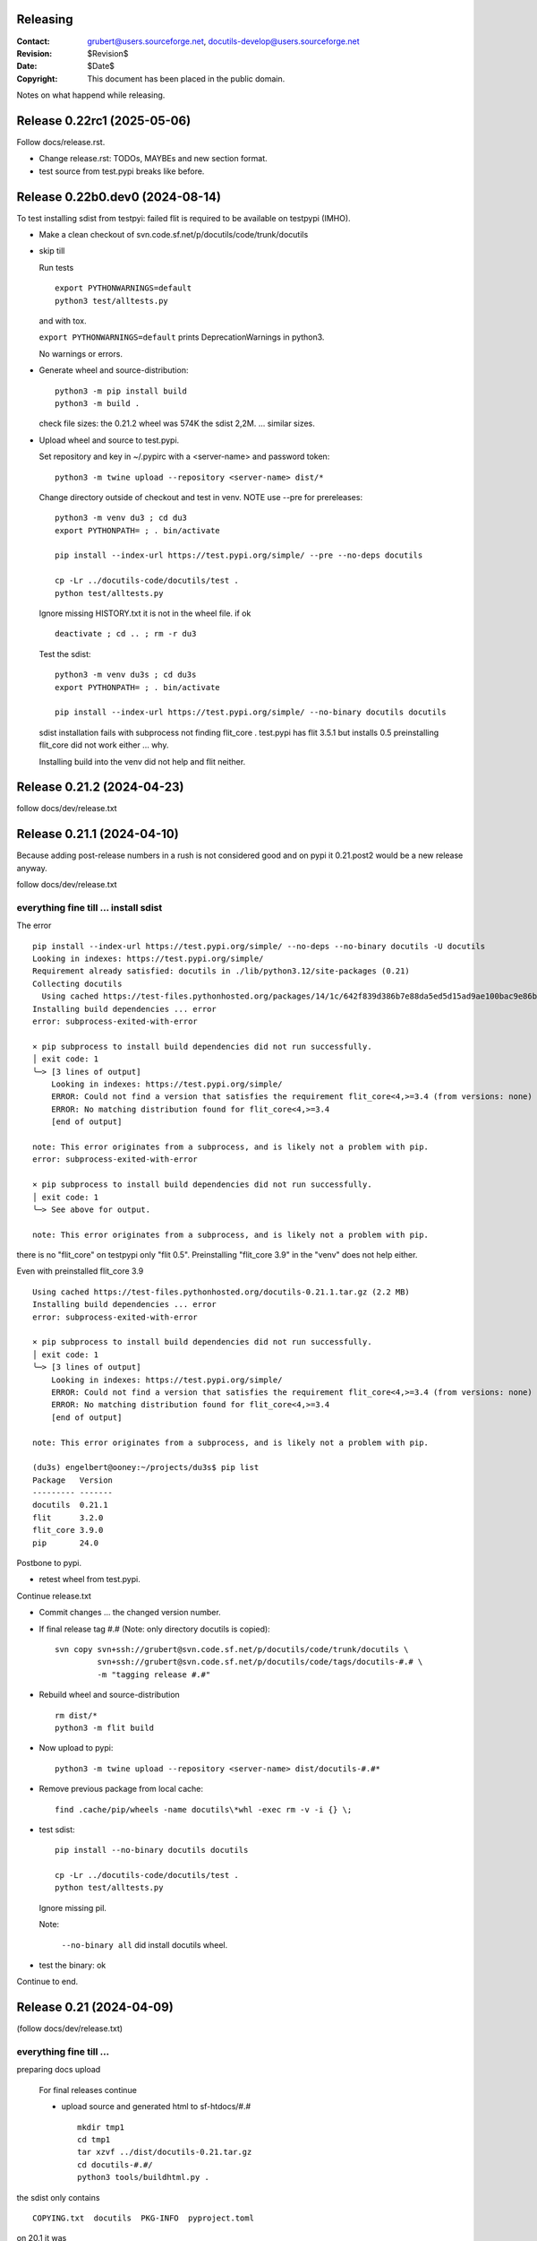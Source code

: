 Releasing
=========

:Contact: grubert@users.sourceforge.net, docutils-develop@users.sourceforge.net
:Revision: $Revision$
:Date: $Date$
:Copyright: This document has been placed in the public domain.

Notes on what happend while releasing.

Release 0.22rc1 (2025-05-06)
============================

Follow docs/release.rst.

* Change release.rst: TODOs, MAYBEs and new section format.

* test source from test.pypi breaks like before.

Release 0.22b0.dev0 (2024-08-14)
================================

To test installing sdist from testpyi: failed flit is required to be
available on testpypi (IMHO).

* Make a clean checkout of svn.code.sf.net/p/docutils/code/trunk/docutils

* skip till

  Run tests ::

    export PYTHONWARNINGS=default
    python3 test/alltests.py

  and with tox.

  ``export PYTHONWARNINGS=default`` prints DeprecationWarnings in python3.

  No warnings or errors.

* Generate wheel and source-distribution::

    python3 -m pip install build
    python3 -m build .

  check file sizes: the 0.21.2 wheel was 574K the sdist 2,2M.
  ... similar sizes.

* Upload wheel and source to test.pypi.

  Set repository and key in ~/.pypirc with a <server-name> and
  password token::

    python3 -m twine upload --repository <server-name> dist/*

  Change directory outside of checkout and test in venv.
  NOTE use --pre for prereleases::

    python3 -m venv du3 ; cd du3
    export PYTHONPATH= ; . bin/activate

    pip install --index-url https://test.pypi.org/simple/ --pre --no-deps docutils

    cp -Lr ../docutils-code/docutils/test .
    python test/alltests.py

  Ignore missing HISTORY.txt it is not in the wheel file.
  if ok ::

    deactivate ; cd .. ; rm -r du3

  Test the sdist::

    python3 -m venv du3s ; cd du3s
    export PYTHONPATH= ; . bin/activate

    pip install --index-url https://test.pypi.org/simple/ --no-binary docutils docutils

  sdist installation fails with subprocess not finding flit_core .
  test.pypi has flit 3.5.1 but installs 0.5 preinstalling flit_core did not work
  either ... why.

  Installing build into the venv did not help and flit neither. 

Release 0.21.2 (2024-04-23)
===========================

follow docs/dev/release.txt

Release 0.21.1 (2024-04-10)
===========================

Because adding post-release numbers in a rush is not considered good
and on pypi it 0.21.post2 would be a new release anyway.

follow docs/dev/release.txt

everything fine till ... install sdist
--------------------------------------

The error ::

  pip install --index-url https://test.pypi.org/simple/ --no-deps --no-binary docutils -U docutils
  Looking in indexes: https://test.pypi.org/simple/
  Requirement already satisfied: docutils in ./lib/python3.12/site-packages (0.21)
  Collecting docutils
    Using cached https://test-files.pythonhosted.org/packages/14/1c/642f839d386b7e88da5ed5d15ad9ae100bac9e86b4cb0781ebfebdc9c42f/docutils-0.21.1.tar.gz (2.2 MB)
  Installing build dependencies ... error
  error: subprocess-exited-with-error
  
  × pip subprocess to install build dependencies did not run successfully.
  │ exit code: 1
  ╰─> [3 lines of output]
      Looking in indexes: https://test.pypi.org/simple/
      ERROR: Could not find a version that satisfies the requirement flit_core<4,>=3.4 (from versions: none)
      ERROR: No matching distribution found for flit_core<4,>=3.4
      [end of output]
  
  note: This error originates from a subprocess, and is likely not a problem with pip.
  error: subprocess-exited-with-error

  × pip subprocess to install build dependencies did not run successfully.
  │ exit code: 1
  ╰─> See above for output.

  note: This error originates from a subprocess, and is likely not a problem with pip.

there is no "flit_core" on testpypi only "flit 0.5".
Preinstalling "flit_core 3.9" in the "venv" does not help either.

Even with preinstalled flit_core 3.9 ::

  Using cached https://test-files.pythonhosted.org/docutils-0.21.1.tar.gz (2.2 MB)
  Installing build dependencies ... error
  error: subprocess-exited-with-error
  
  × pip subprocess to install build dependencies did not run successfully.
  │ exit code: 1
  ╰─> [3 lines of output]
      Looking in indexes: https://test.pypi.org/simple/
      ERROR: Could not find a version that satisfies the requirement flit_core<4,>=3.4 (from versions: none)
      ERROR: No matching distribution found for flit_core<4,>=3.4
      [end of output]
  
  note: This error originates from a subprocess, and is likely not a problem with pip.

  (du3s) engelbert@ooney:~/projects/du3s$ pip list
  Package   Version
  --------- -------
  docutils  0.21.1
  flit      3.2.0
  flit_core 3.9.0
  pip       24.0

Postbone to pypi. 

* retest wheel from test.pypi.

Continue release.txt

* Commit changes ... the changed version number.

* If final release tag #.# (Note: only directory docutils is copied)::

    svn copy svn+ssh://grubert@svn.code.sf.net/p/docutils/code/trunk/docutils \
             svn+ssh://grubert@svn.code.sf.net/p/docutils/code/tags/docutils-#.# \
             -m "tagging release #.#"

* Rebuild wheel and source-distribution ::

    rm dist/*
    python3 -m flit build 

* Now upload to pypi::

    python3 -m twine upload --repository <server-name> dist/docutils-#.#*

* Remove previous package from local cache::

    find .cache/pip/wheels -name docutils\*whl -exec rm -v -i {} \;

* test sdist::

    pip install --no-binary docutils docutils

    cp -Lr ../docutils-code/docutils/test .
    python test/alltests.py

  Ignore missing pil.

  Note:

    ``--no-binary all`` did install docutils wheel.

* test the binary: ok

Continue to end.


Release 0.21 (2024-04-09)
=========================

(follow docs/dev/release.txt)

everything fine till ... 
------------------------

preparing docs upload

  For final releases continue

  * upload source and generated html to sf-htdocs/#.# ::
 
      mkdir tmp1
      cd tmp1
      tar xzvf ../dist/docutils-0.21.tar.gz
      cd docutils-#.#/
      python3 tools/buildhtml.py .

the sdist only contains ::

  COPYING.txt  docutils  PKG-INFO  pyproject.toml

on 20.1 it was ::

  BUGS.txt     docutils.conf      install.py   README.txt         test
  COPYING.txt  docutils.egg-info  licenses     RELEASE-NOTES.txt  THANKS.txt
  docs         FAQ.txt            MANIFEST.in  setup.cfg          tools
  docutils     HISTORY.txt        PKG-INFO     setup.py           tox.ini

HACK for the release, check flit later.
Copy following files and directories from source directory::

  BUGS.txt docutils.conf FAQ.txt HISTORY.txt licenses README.txt RELEASE-NOTES.txt
  THANKS.txt
  docs
  tools

Stop release process before uploading source tarball to sourceforge.

"flit"'s ``--use-vcs`` only works for "git" and "hg", therefore not for us.

* fix: pyproject.toml
* build new distribution: ``python -m flit build``
* check sdist
* copy the sdist to docutils-0.21.post1.tar.gz
* and upload to pypi 

  Error : only one sdist per release allowed.

* Deleting the sdist in pypi-web-interface.
* upload again ... worked.

* Upload to sourceforge.net

* commit changes: pyproject.toml, docs/dev/release.txt

* set version 0.22b.dev

pip does not like the post1
---------------------------

installing from source breaks ::

  pip install  --no-binary docutils docutils

  Discarding ... docutils-0.21.post1.tar.gz has inconsistent version: 
    expected '0.21.post1', but metadata has '0.21'

* patch VersionInfo to use serial for post# when releaselevel is "fimal".
* flit build::

    591K  docutils-0.21.post2-py3-none-any.whl
    2,2M  docutils-0.21.post2.tar.gz

* upload to testpypi
* test ::

    python3 -m venv du3 ; cd du3
    export PYTHONPATH= ; . bin/activate

    python -m pip install --index-url https://test.pypi.org/simple/ --no-deps docutils

    cp -Lr ../docutils-code/docutils/test .
    python test/alltests.py

* test nobinary ::

    python3 -m venv du3p ; cd du3p
    export PYTHONPATH= ; . bin/activate

    python -m pip install --index-url https://test.pypi.org/simple/ --no-binary all docutils

    cp -Lr ../docutils-code/docutils/test .
    python test/alltests.py

  passes except the missing pil and pngs ... as usual.

But consensus is 0.21.1


Release 0.20.1 (2023-05-17)
===========================

(follow docs/dev/release.txt)

* Make a clean checkout of svn.code.sf.net/p/docutils/code/trunk/docutils
  to avoid having development files in the released packages.

* Update RELEASE-NOTES.txt add section ``Release <version>``.

  Consult HISTORY.txt for important changes.

* Change HISTORY.txt title ``Changes Since <previous release>`` to ``Release <version>``.

* Set new version (replace ``<version>`` with the new version indentifier
  and ``<docutils-repository-root>`` with the dir containing
  ``HISTORY.txt`` and ``RELEASE-NOTES.txt``)::

      cd <docutils-repository-root>
      ../sandbox/infrastructure/set_version.sh <version>

  Check what was changed by ``set_version.sh``.

  Run tests ::

    export PYTHONWARNINGS=default
    python3 test/alltests.py

  or use tox.
  In case of errors, clearing ``docutils/__pycache__`` may help.

  ``export PYTHONWARNINGS=default`` prints DeprecationWarnings in python3.

* Generate wheel and source-distribution::

    python3.11 setup.py sdist
    python3.11 setup.py bdist_wheel

* check sdist for html-files in docutils.egg-info.
* Upload wheel and source to test.pypi::

    python3.11 -m twine upload --repository docutils_testpypi dist/docutils-0.20.1*

  *docutils_testpypi* is a repository configured in .pypirc.

  Test in venv. NOTE use --pre for prereleases::

    python3 -m venv du3 ; cd du3
    export PYTHONPATH= ; . bin/activate

    python -m pip install --index-url https://test.pypi.org/simple/ --pre --no-deps docutils

    cp -Lr ../docutils-code/docutils/test .
    python test/alltests.py

    As expected HISTORY fails because it is not in the package.

    python -m pip uninstall docutils
    deactivate ; cd .. ; rm -r du3

* Commit changes ... the changed version number.

* tag #.# (Note: only directory docutils is copied)::

    svn copy svn+ssh://grubert@svn.code.sf.net/p/docutils/code/trunk/docutils \
             svn+ssh://grubert@svn.code.sf.net/p/docutils/code/tags/docutils-#.# \
             -m "tagging release #.#"

* Update your source directory.

  Nothing changed.

* Now upload the same files to pypi::

    python3.11 -m twine upload --repository docutils_pypi dist/docutils-0.20.1*

* Remove previous package from local cache::

    find .cache/pip/wheels -name docutils\*whl -exec rm -v -i {} \;

* and test::

    python3.11 -m venv du3 ; cd du3
    export PYTHONPATH= ; . bin/activate

    pip install --no-deps docutils
    cp -Lr ../docutils-code/docutils/test .
    python test/alltests.py

    python -m pip uninstall docutils
    deactivate ; cd .. ; rm -r du3

* Notify to docutils-developer and user.

* upload source and generated html to sf-htdocs/0.20.1 ::

    mkdir tmp1
    cd tmp1
    tar xzvf ../dist/docutils-0.20.1.tar.gz
    cd docutils-0.20.1/
    python3.11 tools/buildhtml.py .

  check for html-files in docutils.egg-info/ ... None::

    find . -name \*.pyc -exec rm -v {} \;
    find . -name __pycache__ -exec rmdir -v {} \;
    rm -r docutils.egg-info
    rsync -e ssh -r -t ./ web.sourceforge.net:/home/project-web/docutils/htdocs/0.20.1

* Check web/index.txt for necessary corrections.
* Run sandbox/infrastructure/docutils-update.local to update web-content.
* Release to sourceforge.

  - Upload docutils-#.#.tar.gz and release notes to sourceforge.
  - Select docutils-#.#.tar.gz as default for all OS.

* set_version 0.20.2b.dev
* tox: py3.7 3.8 3.9 3.10 3.11 
* docutils/HISTORY.txt: add title "Changes Since 0.20.1"
* run sandbox/infrastructure/docutils-update.local


Release 0.20 (2023-05-09)
=========================

(follow docs/dev/release.txt)

release (2023-05-09)

* Update RELEASE-NOTES.txt add section ``Release 0.20``.

  Changes were already done on canditate

* Change HISTORY.txt title ``Release 0.20 (2023-05-09)``.

* Set new version (replace ``<version>`` with the new version indentifier
  and ``<docutils-repository-root>`` with the dir containing
  ``HISTORY.txt`` and ``RELEASE-NOTES.txt``)::

      cd <docutils-repository-root>
      ../sandbox/infrastructure/set_version.sh <version>
  
* run tox 3.7 ... 3.11, run python3.12 alltests.py

  all OK.

* Generate wheel and source-distribution::

    python3 setup.py sdist
    python3 setup.py bdist_wheel

* Upload wheel and source to test.pypi::

    python3 -m twine upload --repository-url https://test.pypi.org/legacy/ dist/*

  Test in venv. ::

    python3 -m venv du3 ; cd du3
    export PYTHONPATH= ; . bin/activate

    python -m pip install --index-url https://test.pypi.org/simple/ --no-deps docutils

    cp -Lr ../docutils-code/docutils/test .
    python test/alltests.py

    python -m pip uninstall docutils
    deactivate ; cd .. ; rm -r du3

* Commit changes ... the changed version number.

* tag #.# (Note: only directory docutils is copied)::

    svn copy svn+ssh://grubert@svn.code.sf.net/p/docutils/code/trunk/docutils \
             svn+ssh://grubert@svn.code.sf.net/p/docutils/code/tags/docutils-0.20 \
             -m "tagging release 0.20"

* Update your source directory.
* Rebuild wheel and source-distribution ::

    python3 setup.py sdist
    python3 setup.py bdist_wheel

* Now upload to pypi::

    python3 -m twine upload  dist/docutils-0.20*

* and test::

    python3 -m venv du3 ; cd du3
    export PYTHONPATH= ; . bin/activate

    pip install --no-deps docutils
    cp -Lr ../docutils-code/docutils/test .
    python test/alltests.py

    deactivate ; cd .. ; rm -r du3

* Notify to docutils-developer and user.

* upload source and generated html to sf-htdocs/#.# ::

    mkdir tmp1
    cd tmp1
    tar xzvf ../dist/docutils-0.20.tar.gz
    cd docutils-0.20/
    python3 tools/buildhtml.py .
    find . -name \*.pyc -exec rm -v {} \;
    find . -name __pycache__ -exec rmdir -v {} \;
    rm -r docutils.egg-info
    rsync -e ssh -r -t ./ web.sourceforge.net:/home/project-web/docutils/htdocs/0.20

* Check web/index.txt for necessary corrections. Nothing changed.
* Run sandbox/infrastructure/docutils-update.local to update web-content.
* Release to sourceforge.

  - Upload docutils-0.20.tar.gz and release notes to sourceforge.
  - Select docutils-0.20.tar.gz as default for all OS.

* set_version 0.20.1b.dev 
* run tox : OK
* docutils/HISTORY.txt: add title "Changes Since 0.20"
* commit
* run sandbox/infrastructure/docutils-update.local

release candidate 1 (2023-05-04)
--------------------------------

* svn update
* run tox : py3.7 to py3.11 : OK
* run tests with 3.12.0a7 : OK

* Update RELEASE-NOTES.txt add section ``Release <version>``.

  Consult HISTORY.txt for important changes.

* Change HISTORY.txt title ``Changes Since <previous release>`` to ``Release <version>``.

* Set new version with ``sandbox/infrastructure/set_version.sh <version>``
 
  run tox (py3.7 to 3.11)
 
  Check docutils/__init__.py __version_info__ tuple. : OK

  Run tests ::

    export PYTHONWARNINGS=default
    python3 test/alltests.py

  OK , no warnings (really no)

* Generate wheel and source-distribution::

    python3 setup.py sdist
    python3 setup.py bdist_wheel

* Upload wheel and source to test.pypi::

    python3 -m twine upload --repository-url https://test.pypi.org/legacy/ dist/*

* Test in venv. NOTE use --pre for prereleases::

    python3 -m venv du3 ; cd du3
    export PYTHONPATH= ; . bin/activate

    python -m pip install --index-url https://test.pypi.org/simple/ --pre --no-deps docutils

    cp -Lr ../docutils-code/docutils/test .
    python test/alltests.py

  HISTORY.txt is not installed with wheel. 

  Clean up::

    python -m pip uninstall docutils
    deactivate ; cd .. ; rm -r du3

* Commit changes ... the changed version number.

* Now upload to pypi::

    python3 -m twine upload  dist/docutils-0.20*

* Remove previous package from local cache::

    find .cache/pip/wheels -name docutils\*whl -exec rm -v -i {} \;

* and test::

    python3 -m venv du3 ; cd du3
    export PYTHONPATH= ; . bin/activate

    pip install --pre --no-deps docutils
    cp -Lr ../docutils-code/docutils/test .
    python test/alltests.py

  HISTORY.txt is missing.

  Clean up::

    deactivate ; cd .. ; rm -r du3

* Notify to docutils-developer and user.

* update web page.

TODO on release tag the source 

Release 0.19 (2022-07-05)
=========================

(follow docs/dev/release.txt)

* svn update
* run tox
* run tests with py3.6 to 3.11

* Update RELEASE-NOTES.txt add section ``Release <version>``.

  Consult HISTORY.txt for important changes.

* Change HISTORY.txt title ``Changes Since <previous release>`` to ``Release <version>``.

* Set new version with ``sandbox/infrastructure/set_version.sh <version>``

  Check what was changed with version control system by ``set_version.sh``

  Change docutils/__init__.py __version_info__ tuple.

  Run tests ::

    export PYTHONWARNINGS=default
    python3 test/alltests.py

  or use tox.
    
  ``export PYTHONWARNINGS=default`` prints DeprecationWarnings in python3.

* Generate wheel and source-distribution::

    python3 setup.py sdist
    python3 setup.py bdist_wheel

* Upload wheel and source to test.pypi::

    python3 -m twine upload --repository-url https://test.pypi.org/legacy/ dist/*

  Test in venv. NOTE use --pre for prereleases::

    python3 -m venv du3 ; cd du3
    export PYTHONPATH= ; . bin/activate

    python -m pip install --index-url https://test.pypi.org/simple/ --no-deps docutils

    cp -Lr ../docutils-code/docutils/test .
    python test/alltests.py

    python -m pip uninstall docutils
    deactivate ; cd .. ; rm -r du3

* Commit changes ... the changed version number.

* tag 0.## (Note: only directory docutils is copied)::

    svn copy svn+ssh://grubert@svn.code.sf.net/p/docutils/code/trunk/docutils \
             svn+ssh://grubert@svn.code.sf.net/p/docutils/code/tags/docutils-0.19 \
             -m "tagging release 0.19"

* Update your source directory. 
* Rebuild wheel and source-distribution ::

    python3 setup.py sdist
    python3 setup.py bdist_wheel

* Now upload to pypi::

    python3 -m twine upload  dist/docutils-0.19*

* Remove previous package from local cache::

    find .cache/pip/wheels -name docutils\*whl -exec rm -v -i {} \;

* and test::

    python3 -m venv du3 ; cd du3
    export PYTHONPATH= ; . bin/activate

    pip install --no-deps docutils
    cp -Lr ../docutils-code/docutils/test .
    python test/alltests.py

    deactivate ; cd .. ; rm -r du3

* Notify to docutils-developer and user.

* upload source and generated html to sf-htdocs/0.19 ::

    mkdir tmp1
    cd tmp1
    tar xzvf ../dist/docutils-0.19.tar.gz
    cd docutils-0.19/
    tools/buildhtml.py .
    find . -name \*.pyc -exec rm -v {} \;
    find . -name __pycache__ -exec rmdir -v {} \;
    rm -r docutils.egg-info
    rsync -e ssh -r -t ./ web.sourceforge.net:/home/project-web/docutils/htdocs/0.19

* Check web/index.txt for necessary corrections.
* Run sandbox/infrastructure/docutils-update.local to update web-content.
* Release to sourceforge.

  - Upload tar.gz and 0.19 release notes to sourceforge.
  - Select docutils-0.19.tar.gz as default for all OS.  

* set_version 0.19.1b.dev
* test with py3
* docutils/HISTORY.txt: add title "Changes Since 0.##"
* svn commit
* run sandbox/infrastructure/docutils-update.local

Problems while releasing 0.19b1
===============================

* If docutils is installed into virtual environment and
  the test directory is copied from development directory
  with ``cp -Lr ...``::

       -L, --dereference
              always follow symbolic links in SOURCE
  
  - finding ``HISTORY.txt`` in test_utils.py fails.
    Create a HISTORY.txt file to avoid.

setup.cfg contained the universal setting that generated py2py3 wheels.

Release 0.19b1 (2022-06-21)
===========================

* run tox: 
* set_version 0.19b1
* tox again
* Generate universal wheel and source-distribution ::

    python3 setup.py sdist
    python3 setup.py bdist_wheel 

* Upload universal wheel and source to test.pypi::

    twine upload --repository-url https://test.pypi.org/legacy/ dist/docutils-0.19b*

* test in venvs: ignore wrong paths and un-embedded images

* upload to pypi::

    twine upload  dist/docutils-0.19*

* and test: python uses the cached download from the previous test.

  - remove from pip cache::

      find .cache/pip/wheels -name docutils\*whl

ERROR (fixed in r9089)

  ``python3 setup.py bdist_wheel`` builds a docutils-0.19b1-py2.py3-none-any.whl
  although python > 3.7 is required ... will this break python2 installations ? 

  This happens with option universal and without and also if using *build*.

  Testing with python2.7 : only 0.18 is installed, even with --pre and -U.

  Locally cached wheels may pose a problem, though.
  Cf. https://github.com/marshmallow-code/marshmallow/issues/1860

* set_version 0.19b2.dev and change __version_info_structure.
* tox
* commit
* Run sandbox/infrastructure/docutils-update.local to update web-content.

Release 0.18.1 (2021-11-23)
===========================

follow docs/dev/release.txt

Release 0.18.1b (2021-11-18)
============================

* run tox: passed 2.7, 3.5 ... 3.11
* set_version 0.18.1b
* tox again
* commit : release 0.18.1b
* Generate universal wheel and source-distribution with py3.8::

    python3 setup.py sdist
    python3 setup.py bdist_wheel --universal

* Upload universal wheel and source to test.pypi::

    python3 -m twine upload --repository-url https://test.pypi.org/legacy/ dist/docutils-0.18.1b0*

* test in venvs: ignore wrong paths and un-embedded images

* upload to pypi::

    python3.9 -m twine upload  dist/docutils-0.18.1b0*

* and test: Note python3 uses the cached download from the python2 test.

  - remove from pip cache::

      find .cache/pip/wheels -name docutils\*whl

* set_version 0.18.1b1.dev
* tox
* commit
* Run sandbox/infrastructure/docutils-update.local to update web-content.

Release 0.18 (2021-10-26)
=========================

* beta is out for three weeks.
* announce soft freeze on dev-mail.
* run tox: passed 2.7, 3.5 ... 3.11
* set_version 0.18
* tox again
* commit : release 0.18
* Generate universal wheel and source-distribution with py39.
* Upload universal wheel and source to test.pypi.
* test in venvs: ignore wrong paths and un-embedded images
* tag release 0.18

    svn copy svn+ssh://grubert@svn.code.sf.net/p/docutils/code/trunk/docutils 
             svn+ssh://grubert@svn.code.sf.net/p/docutils/code/tags/docutils-0.18 
             -m "tagging release 0.18"

* upload to pypi
* and test: Note python3 uses the cached download from the python2 test.


* upload source and generated html to sf-htdocs/0.18

    mkdir tmp1
    cd tmp1
    tar xzvf ../dist/docutils-0.18.tar.gz
    cd docutils-0.18/
    tools/buildhtml.py .
    find . -name \*.pyc -exec rm {} \;
    rm -rf docutils.egg-info
    rsync -e ssh -r -t ./ web.sourceforge.net:/home/project-web/docutils/htdocs/0.18

* Check web/index.txt for necessary corrections : None necessary.
* Release to sourceforge.

  - Upload tar.gz and 0.18 release notes to sourceforge.
  - Select docutils-0.18.tar.gz as default for all OS.  

* set_version 0.18.1.dev
* tox
* docutils/HISTORY.txt: add title "Changes Since 0.18"
* Notify docutils-developer and user.
* Run sandbox/infrastructure/docutils-update.local to update web-content.

Release 0.17 aftermath
======================

:2021-04-05: Fixed: on-ASCII characters in docutils/writers/latex2e/docutils.sty

:2021-04-04: Open: [readthedocs/recommonmark] 
             AttributeError: 'Values' object has no attribute 'tab_width' (#220)

             pinning to docutils 0.16 helped ... why ?

Release 0.17.1 (2021-04-16)
===========================

* tox with 2.7 3.5, 3.6, 3.7, 3.8, 3.9, 3.10
* set_version 0.17.1
* tox again
* commit : release 0.17.1
* Generate universal wheel and source-distribution with py38.
* Upload universal wheel and source to test.pypi.
* test in venvs ... and then next problem pypi caches 0.17.1b2.

  --no-cache-dir does not help.

  call twice, second time with ``--upgrade``.

* tag release 0.17.1
* upload to pypi
* and test
* Notify docutils-developer and user.
* upload source and generated html to sf-htdocs/0.17.1
* Check web/index.txt for necessary corrections : None necessary.
* Release to sourceforge.
* set_version 0.17.2b.dev
* tox
* docutils/HISTORY.txt: add title "Changes Since 0.17.1"
* run sandbox/infrastructure/docutils-update.local


Release 0.17.1 (2021-04-12 ...)
===============================

* tox with 2.7 3.5, 3.6, 3.7, 3.8, 3.9, 3.10

  - 3.7 and 3.10 fail. Both with ::

     from _ctypes import Union, Structure, Array
       ModuleNotFoundError: No module named '_ctypes'

  testing against development source passes.

  Test crosstest, see subdirectory

  3.7 and 3.10 require libffi-dev to build local
  then tox passes for 3.5 to 3.10.

Release 0.17.1b1 (2021-04-09)
=============================

* tox with 2.7 3.5, 3.6, 3.8, 3.9

* with LC_ALL=C and PYTHONWARNINGS=default

  python3.6 and python3.10.0a ::

    docutils/utils/smartquotes.py:639: DeprecationWarning: invalid escape sequence \[
        ch_classes = {'open': u'[(\[{]', # opening braces
    docutils/test/test_writers/test_manpage.py:62: DeprecationWarning: invalid escape sequence \-
    ... several of the same

* recommonmark tests::

    python3.6 -m pip install --user recommonmark 
    # 0.7.1
 
    python3.6 test/alltests.py
    FAILED (failures=17, errors=17, skipped=1)

    input:
    b'\nExternal hyperlink [target]s:\n\n[target]: http://www.python.org/\n'
    -: expected
    +: output
      <document source="test data">
          <paragraph>
              External hyperlink
    -         <reference name="target" refuri="http://www.python.org/">
    ?                   --------------
    +         <reference refuri="http://www.python.org/">
                  target
              s:

  only works with recommonmark 0.4

* Generate universal wheel and source-distribution with py38.
* Upload universal wheel and source to test.pypi.
* Test in python3.8 venv 

  Fails.

  Inside virtualenv ::

    >>> import docutils.parsers.recommonmark_wrapper as rw                      
    >>> dir(rw)
    ['Parser', '__builtins__', '__cached__', '__doc__', '__file__', 
     '__loader__', '__name__', '__package__', '__spec__', 
     '_recommonmarkParser', 'docutils', 'nodes', 'with_recommonmark']

  In development directory ::

    >>> import docutils.parsers.recommonmark_wrapper as rw
    >>> dir(rw)
    ['CommonMarkParser', 'Component', 'Parser', '__builtins__',
     '__cached__', '__doc__', '__file__', '__loader__',
     '__name__', '__package__', '__spec__', 'docutils', 'nodes']

  Depending on recommonmark being installed in the running python
  version or not ``CommonMarkParser`` is a class or None.

* Rebuild the wheel after running tox (this cleans caches). 
  Cannot be uploaded to testpypi because it is the same name. 

  Install the whl from dist-directory into py38 venv.
  Ok.

* New version 0.17.1b1.dev because pypi does not allow changing uploads.
* Run tox and python3.10 test.
* Commit new version number
* build sdist and universal wheel with py39.
* Install wheel from dist into venv py39.

  Test passes (embedding fails because images are missing).

* Upload universal wheel and source to test.pypi.
* Install into py39 venv : This time install the --pre release
  tests pass.

* upload to pypi.
* test in py39 venv. Passed
* test in py39 venv with LC_ALL=C. Passed
* test in venv with recommonmark==0.4: fails . requires module html.

* notify docutils-develop and user and sphinx.
* New version 0.17.1b2.dev 

Release 0.17 (2021-04-03 ...)
=============================

* tox with 2.7 3.8, 3.9

  3.10a6 misses _ctypes.

* copy more things from HISTORY to RELEASE-NOTES

* ``set_version.sh 0.17``

* Run tests manually and via tox:

  ======== ======
   pyvers   time
  ======== ======
     2.7    7.3
     3.8    6.5
     3.9    6.5
     3.10   7.2
  ======== ======

* Generate universal wheel and source-distribution.
* Upload universal wheel and source to test.pypi.
  Wait some minutes to test in python2 virtualenv.

  Test in python3.10 venv.

  Stylesheet paths are different and image embedding fails
  because images are not found. 

  After copying ``docs/user/rst/images`` from docutils into the 
  venv-directory/docs/user/rst/images image embedding works.

* Commit changes to version control system.
* tag 0.17 (Note: only directory docutils is copied)::

    svn copy svn+ssh://grubert@svn.code.sf.net/p/docutils/code/trunk/docutils \
             svn+ssh://grubert@svn.code.sf.net/p/docutils/code/tags/docutils-0.17 \
             -m "tagging release 0.17"

* Generate universal wheel and source-distribution.
  Do it again and check for differences: svn-numbers and sha-fingerprints

* Now upload to pypi (the newly created s- and bdist).
* ... and test in venv and virtualenv.
* Notify to docutils-developer and user.
* Upload source and html to sf-htdocs/0.17

* Check web/index.txt for necessary corrections: nothing to do.

* Run sandbox/infrastructure/docutils-update.local to update web-content.
* Release to sourceforge.

  - Upload tar.gz and 0.17 release notes to sourceforge.
  - Select docutils-0.17.tar.gz as default for all OS.  

* set_version 0.18b.dev
* test with py2 and py3
* docutils/HISTORY.txt: add title "Changes Since 0.17"

* run sandbox/infrastructure/docutils-update.local

BetaRelease 0.17b1 (2021-02-10) to test.pypi
============================================

* tox with 2.7 3.8 and 3.9 ::

    functional/expected/standalone_rst_html5.html

    -<dl class="footnote brackets">
    ...
    -<dd><p>Requires support for attributes to inline
    -roles to make sense.</p>
    -</dd>
    -</dl>

  seams to be a moved chunk in test input but not in expected

* Version numbering

  ``python3 setup.py clean`` tells ::

    setuptools/dist.py:473: UserWarning: Normalizing '0.17b.dev' to '0.17b0.dev0'.

  According to https://peps.python.org/pep-0440/#pre-releases

  set_version 0.17b1

* test ::

    export PYTHONPATH=
    export PYTHONWARNINGS=default
    python2 test/alltests.py

    Ran 1454 tests 
    OK (skipped=3)

    python3 test/alltests.py
    Ran 1442 tests
    OK (skipped=5)

  python has some ResourceWarning::

    docutils/parsers/rst/directives/images.py:145: ResourceWarning: 
      unclosed file <_io.BufferedReader name=b'../docs/user/rst/images/title.png'>
      del img

    docutils/writers/html4css1/__init__.py:578: ResourceWarning: 
      unclosed file <_io.BufferedReader name=b'../docs/user/rst/images/biohazard.png'>
      del img

* Upload universal wheel and source to test.pypi::

    python3 setup.py sdist
    python3 setup.py bdist_wheel --universal
    python3 -m twine upload --repository-url https://test.pypi.org/legacy/ dist/*

  Wait some minutes to test in virtualenv ::

    python2 -m virtualenv du2 ; cd du2
    export PYTHONPATH= ; . bin/activate

    python -m pip install --index-url https://test.pypi.org/simple/ --no-deps --pre docutils
    # Successfully installed docutils-0.17b1

    cp -r ~/projects/docutils-code/docutils/test .
    # copy docs too for inlined images to be found
    python2 test/alltests.py
    # IGNORE stylesheet path differences ?

  Test in venv ::

    python3 -m venv du3 ; cd du3
    export PYTHONPATH= ; . bin/activate

    python3 -m pip install --index-url https://test.pypi.org/simple/ --no-deps --pre docutils
    # Successfully installed docutils-0.17b1

    cp -r ~/projects/docutils-code/docutils/test .
    cp -r ~/projects/docutils-code/docutils/docs .
    python test/alltests.py
    # Python 3.8.5 Linux 5.4.0
    # IGNORE stylesheet path differences ?

* commit 0.17b1 to code.sf

* Now upload to pypi::

    python3 -m twine upload  dist/docutils-0.17b1*

* and test::

    python3 -m venv du3 ; cd du3
    export PYTHONPATH= ; . bin/activate

    pip install --no-deps --pre docutils
    # 0.17b1
    cp -r ~/projects/docutils-code/docutils/test .
    cp -r ~/projects/docutils-code/docutils/docs .
    python test/alltests.py
    # css paths fail

* Notify to docutils-developer and user.

* ON RELEASE then: tag 0.16 (Note: only directory docutils is copied)::

    svn copy svn+ssh://grubert@svn.code.sf.net/p/docutils/code/trunk/docutils \
             svn+ssh://grubert@svn.code.sf.net/p/docutils/code/tags/docutils-0.16 \
             -m "tagging release 0.16"

* run sandbox/infrastructure/docutils-update.local

* set version 0.17b2.dev
* test with tox: py27 and py38 39
* commit to code.sf
* run sandbox/infrastructure/docutils-update.local

.. note:: final release has some extra steps

Release 0.16 (2020-01-12)
=========================

Set version 0.16

test ::

  export PYTHONWARNINGS=default
  python2 test/alltests.py
  python3 test/alltests.py

Upload universal wheel and source to test.pypi::

  python3 setup.py sdist
  python3 setup.py bdist_wheel --universal
  python3 -m twine upload --repository-url https://test.pypi.org/legacy/ dist/*

Wait some minutes to test in virtualenv ::

  python2 -m virtualenv du2 ; cd du2
  export PYTHONPATH= ; . bin/activate

  python -m pip install --index-url https://test.pypi.org/simple/ --no-deps docutils
  # Successfully installed docutils-0.16

  cp -r ~/projects/docutils-code/docutils/test .
  python2 test/alltests.py
  # IGNORE stylesheet path differences ?

  python -m pip uninstall docutils
  deactivate ; cd .. ; rm -rf du2

Test in venv ::

  python3 -m venv du3 ; cd du3
  export PYTHONPATH= ; . bin/activate

  python3 -m pip install --index-url https://test.pypi.org/simple/ --no-deps docutils
  # Successfully installed docutils-0.16

  cp -r ~/projects/docutils-code/docutils/test .
  python test/alltests.py
  # IGNORE stylesheet path differences ?
  # FAIL: test_find_file_in_dirs (test_utils.HelperFunctionTests)
  # FAIL: test_rst/ interpreted directives/code ...
  #  classes="keyword" is "name builtin" in 3.8.0b3 on Darwin 15.6.0

Now upload to pypi::

  python3 -m twine upload  dist/docutils-0.16*

and test::

  python3 -m venv du3 ; cd du3
  export PYTHONPATH= ; . bin/activate

  pip install --no-deps docutils
  # 0.16
  cp -r ~/projects/docutils-code/docutils/test .
  python test/alltests.py
  # css paths fail

  python2 -m virtualenv du2 ; cd du2
  export PYTHONPATH= ; . bin/activate

  pip install --no-deps docutils
  # 0.16
  cp -r ~/projects/docutils-code/docutils/test .
  python test/alltests.py
  # css paths fail

Notify to docutils-developer and user.

* tag 0.16 (Note: only directory docutils is copied)::

    svn copy svn+ssh://grubert@svn.code.sf.net/p/docutils/code/trunk/docutils \
             svn+ssh://grubert@svn.code.sf.net/p/docutils/code/tags/docutils-0.16 \
             -m "tagging release 0.16"

* upload doc/0.16 ::

    mkdir tmp1
    cd tmp1
    tar xzvf ../dist/docutils-0.16.tar.gz
    cd docutils-0.16/
    tools/buildhtml.py .
    find . -name \*.pyc -exec rm {} \;
    rm -rf docutils.egg-info
    rsync -e ssh -r -t ./ web.sourceforge.net:/home/project-web/docutils/htdocs/0.16

* change web index.txt
* run sandbox/infrastructure/docutils-update.local

* set version 0.17b.dev
* test with py2 and py3
* run sandbox/infrastructure/docutils-update.local

* docutils/HISTORY.txt: change title "Changes since 0.15" to "Release 0.16"
  add "Changes since 0.16"
* docutils/RELEASE-NOTES.txt change title "Release 0.16b ..." to Release 0.16 ..."

* Release to sourceforge.

  - Remove test/outputs from tar.gz.
  - Upload tar.gz and 0.16 release notes to sourceforge.
  - Select docutils-0.16.tar.gz as default for all OS.  

Release 0.16rc1
---------------

Set version 0.16rc1

test ::

  export PYTHONWARNINGS=default
  python2 test/alltests.py
  python3 test/alltests.py

Fix: DeprecationWarning: Please use assertEqual in test_nodes.

Upload universal wheel and source to test.pypi::

  python3 setup.py sdist
  python3 setup.py bdist_wheel --universal
  python3 -m twine upload --repository-url https://test.pypi.org/legacy/ dist/*

Wait some minutes to test in virtualenv ::

  python2 -m virtualenv du2 ; cd du2
  export PYTHONPATH= ; . bin/activate

  python -m pip install --index-url https://test.pypi.org/simple/ --no-deps docutils
  # Successfully installed docutils-0.15.2
  python -m pip uninstall docutils
  python -m pip install --index-url https://test.pypi.org/simple/ --no-deps --pre docutils
  # Successfully installed docutils-0.16Crc1

  cp -r ~/projects/docutils-code/docutils/test .
  python2 test/alltests.py
  # IGNORE stylesheet path differences ?

  # -<link rel="stylesheet" href="../input/data/html4css1.css" type="text/css" />
  # -<link rel="stylesheet" href="../input/data/math.css" type="text/css" />
  # +<link rel="stylesheet" href="../../html4css1.css" type="text/css" />
  # +<link rel="stylesheet" href="../../math.css" type="text/css" />

  deactivate ; cd .. ; rm -rf du2

Test in venv ::

  python3 -m venv du3 ; cd du3
  export PYTHONPATH= ; . bin/activate

  python3 -m pip install --index-url https://test.pypi.org/simple/ --no-deps docutils
  # Successfully installed docutils-0.15.2
  python -m pip uninstall docutils
  python -m pip install --index-url https://test.pypi.org/simple/ --no-deps --pre docutils
  # Successfully installed docutils-0.16b0.dev0
  cp -r ~/projects/docutils-code/docutils/test .
  python test/alltests.py

Seven CSS-path failures ... ignored for now::

  deactivate ; cd .. ; rm -rf du3

Now upload to pypi::

  python3 -m twine upload  dist/docutils-0.16rc1*

and test::

  python3 -m venv du3 ; cd du3
  export PYTHONPATH= ; . bin/activate

  pip install --no-deps --pre docutils
  # 0.16rc1
  cp -r ~/projects/docutils-code/docutils/test .
  python test/alltests.py
  # css paths fail

  python2 -m virtualenv du2 ; cd du2
  export PYTHONPATH= ; . bin/activate

  pip install --no-deps --pre docutils
  # 0.16rc1
  cp -r ~/projects/docutils-code/docutils/test .
  python test/alltests.py
  # css paths fail

Notify to docutils-developer and user.

Release 0.15 (2019-07-24)
=========================

branches/rel-0.15

CAUTION (2019-07-22)
====================

  While releasing 0.15 ::

    python3 setup.py sdist bdist_wheel
    python2 setup.py bdist_wheel

  This will result in the py2 wheel being identical to the py3 one.

  The name ``docutils-0.15-py2-none-any.whl`` cannot be used twice on pypi,
  build the py2-wheel and rename it ``docutils-0.15.post1-py2-none-any.whl``.
  (No code was changed therefore only filename change.)

  Name it ``docutils-0.15-post1-py2-none-any.whl`` then the version in the filename
  corresponds to the directory names in the wheel file.

  Maybe change the the version number in setup.py ?

Release 0.15.2 (2019-07-30)
===========================

Bump the version number to ease tool live.

Bump version ::

  set_version 0.15.2 
  python2 test/alltests.py
  python3 setup.py test3/alltests.py
  # visual inspection
  svn di | grep '^[+-]' | less -p '0.15.[12]'
  svn ci

Build py2 release upload to test.pypi ::

  mkdir py2 ; cd py2
  svn export svn+ssh://grubert@svn.code.sf.net/p/docutils/code/branches/rel-0.15/docutils
  cd docutils
  python2 setup.py sdist bdist_wheel
  python3 -m twine upload --repository-url https://test.pypi.org/legacy/ dist/docutils-0.15.2-py2-none-any.whl

Test in virtualenv ::

  virtualenv du2 ; cd du2
  export PYTHONPATH= ; . bin/activate

  python -m pip install --index-url https://test.pypi.org/simple/ --no-deps docutils
  cp -r ~/projects/docutils-rel-0.15/docutils/py2/docutils/test .
  python2 test/alltests.py
  # IGNORE stylesheet path differences  
  
  deactivate ; cd .. ; rm -rf du2

release to pypi from the exported source directory   ::

  python3 -m twine upload  dist/docutils-0.15.2*  

Test in new virtualenv ::

  virtualenv du2 ; cd du2
  export PYTHONPATH= ; . bin/activate

  pip install docutils
  # Successfully installed docutils-0.15.2

  cp -r ~/projects/docutils-rel-0.15/docutils/py2/docutils/test .
  python2 test/alltests.py
  # IGNORE stylesheet path differences  

  deactivate ; cd .. ; rm -rf du2

Build py3 release upload to test.pypi.
In the export/docutils ::

  # py3 and source 
  python3 setup.py bdist_wheel
  python3 -m twine upload --repository-url https://test.pypi.org/legacy/ dist/docutils-0.15.2-py3-none-any.whl

Test in virtualenv ::

  python3 -m venv du3 ; cd du3
  export PYTHONPATH= ; . bin/activate

  python3 -m pip install --index-url https://test.pypi.org/simple/ --no-deps docutils

BUG install 0.15 source. Check test.pypi web interface ... py3-wheel is there.
Retry::

  # Successfully installed docutils-0.15.2
  cp -r ~/projects/docutils-rel-0.15/docutils/py2/docutils/test3 .
  python test3/alltests.py
  # IGNORE upper directory Failure
  
  deactivate ; cd .. ; rm -rf du3 

release to pypi from the exported source directory   ::

  python3 -m twine upload  dist/docutils-0.15.2-py3*  

Wait for wheel to appear on pypi.org.

Test in virtualenv ::

  python3 -m venv du3 ; cd du3
  export PYTHONPATH= ; . bin/activate

  pip install docutils
  # Successfully installed docutils-0.15.2
  
  cp -r ~/projects/docutils-rel-0.15/docutils/py2/docutils/test3 .
  python test3/alltests.py
  # IGNORE upper directory Failure

  deactivate ; cd .. ; rm -rf du3

FINE 0.15.2

Release 0.15.1 (2019-07-24)
===========================

Bug fix release for python2 only.

* set version 0.15.1
* ``python2 setup.py sdist bdist_wheel``
* ``python3 -m twine upload --repository-url https://test.pypi.org/legacy/ dist/docutils-0.15.1-py2-none-any.whl ``
* in a new virtualenv::

    python -m pip install --index-url https://test.pypi.org/simple/ --no-deps docutils

  and then test/alltests.py 

* ``python3 -m twine upload  dist/docutils-0.15.1*``

  upload py2-wheel and source.

* in a new virtualenv::

    python -m pip install docutils

  and then test/alltests.py 

* (2019-07-25) replace source by -post1

  Name it ``docutils-0.15.1-post1.tar.gz`` to make sure

  * It is unchanged library code: *post1*
  * the version is still 0.15.1: therefore separate with ``-``

  * run the tests somewhere, fix and commit.
    Then::

      svn export svn+ssh://@svn.code.sf.net/p/docutils/code/branches/rel-0.15/docutils d
      cd d
      python2 setup.py sdist
    
  * check ``tar tzf dist/docutils-0.15.1.tar.gz`` for remaining files.
    Then::

      mv dist/docutils-0.15.1.tar.gz dist/docutils-0.15.1-post1.tar.gz
      python -m twine upload dist/docutils-0.15.1-post1.tar.gz

  * Build a venv (python3), install docutils, copy test3 from development
    directory and run the test.

    As there is no 0.15.1 wheel for python3 this will be the source package. 

Release 0.15
============

svn revision: 8258 - start of release

* test on linux 2.7 3.7 : passed
* test on macosx python2.6: 

  - 7 failures due to different error messages. see below
  - 4 errors: python2.6 sys.version_info is a tuple no dictionary 
    FIXED: revision 8260

* test on macosx 2.7 3.4 3.6 3.7 : passed
* change version to : 0.15rc1.dev

  - run tests: python 2.7 and 3.7

* extract changes from HISTORY.txt to RELEASE-NOTES.txt
* rename headings in HISTORY.txt and RELEASE-NOTES.txt
* run release.sh stage 2: do a clean checkout and packing
* run local test with python 2.6 2.7 3.4 3.6 3.7
* upload to sourceforge.net. Keep 0.15 as latest, stable.
* Fix: README.txt version number BY HAND
* pypi :

  - docutils is registered
  - check setup.py : add classifier 'Programming Language :: Python :: 3.7'
  - Login to pypi (see https://packaging.python.org/tutorials/packaging-projects/)

    - python3 -m pip install --user --upgrade setuptools wheel

      (warns about not being in PATH. symlink into my/bin)
    - python3 setup.py sdist bdist_wheel ::

        /Library/Frameworks/Python.framework/Versions/3.7/lib/python3.7/distutils/dist.py:274: UserWarning: Unknown distribution option: 'python_requires'
          warnings.warn(msg)

        error: invalid command 'bdist_wheel'

    - add import setuptools to setup.py
    - python3 setup.py sdist bdist_wheel
    - python2 setup.py bdist_wheel
    - python3 -m pip install --user --upgrade twine
    - twine upload dist/*

  check on pypi: 0.15 is there.

* update website docs

  - in directory web edit index.txt
  - in sandbox/infrastructure run ./docutils-update.local

* set version of repository to 0.16b.dev

Release 0.14
============

svn revision: 8145 - start of release - 0.15.0 beta

Prerelease 0.14a0
=================

svn revision: 8082 Prerelease 0.14a0
svn revision: 8078 Prerelease 0.14.0a

* merge changes from HISTORY.txt to RELEASE-NOTES.txt
* extract release number description setting from release.sh
* rename headings in HISTORY.txt and RELEASE-NOTES.txt
* run release.sh stage 2: do a clean checkout and packing
* run local test with python2.7
* upload to sourceforge.net. Keep 0.13 as latest, stable.
* reister on to pypi and upload tgz
* pypi: unset hide old releases


Release 0.13
============

svn revision: 7980

Tests
-----

Tests are run from svn checkout, only few from install.

* windows7 python 2.7.5: OK

* windows7 python 3.4.1: as in previous release

  * test.css path error (filed #256) 
  * test_parsers\test_rst\test_directives\test_include.py::

* macosx 10.10 python 2.7.10: OK
* macosx 10.10 python 3.3.2: OK
* macosx 10.10 python 3.4.1: OK

* ubuntu 12.04 python 2.7.3: OK
* ubuntu 12.04 python 3.2.3: OK

* testing tarball 0.13.1 (build sdist) ::

    +++ functional/output/standalone_rst_html5.html
    @@ -7,9 +7,9 @@
     <meta content="A test document, containing at least one example of each reStructuredText construct." lang="en" name="description" xml:lang="en" />
    -<link rel="stylesheet" href="../input/data/minimal.css" type="text/css" />
    -<link rel="stylesheet" href="../input/data/plain.css" type="text/css" />
    -<link rel="stylesheet" href="../input/data/math.css" type="text/css" />
    +<link rel="stylesheet" href="../../minimal.css" type="text/css" />
    +<link rel="stylesheet" href="../../plain.css" type="text/css" />
    +<link rel="stylesheet" href="../../math.css" type="text/css" />
     </head>

  this is because ``test/functional/input/data/minimal.css`` is a symlink to
  ``../../../../docutils/writers/html5_polyglot/minimal.css`` and release_test.sh 
  removes directory docutils to ensure the test uses the installed docutils
  not the unzipped.

  FIX: remove docutils/__init__.py

Release 0.12
============

svn revision: 7749

Tests
-----

Tests are run from svn checkout, only few from install.

Python3 tests are run ::

  rm -rf build test3
  python3 setup.py build
  PYTHONPATH=build/lib python3 test3/alltests.py

* ubuntu 8.04: python 2.4.5, 2.5.2, 2.6.7, 2.7.2 OK

  python 2.6.4rc1 6 failure due to change in error message: no such file ...  

  python 3.2.3 OK

* macosx 10.6.8: python 2.5.4, 2.7.3

  python 2.6.1 6 failure due to change in error message: no such file ...  

  python 3.2, 3.4.1 OK

* ubuntu 14.04: pyton 2.7.6,  python 3.4.0 OK

* windows7: python 2.7.5 

  Error (filed #256): test_writers/test_html4css1_template.py::

      stylesheet = """\
    - <link rel="stylesheet" href="/test.css" type="text/css" />"""
    + <link rel="stylesheet" href="C:/test.css" type="text/css" />"""
    ?                              ++

  python 3.4.1

  * test.css path error (filed #256) 
  * test_parsers\test_rst\test_directives\test_include.py::

      b'Encoding:\n\n.. include:: test_parsers/test_rst/test_directives/utf-16.csv\n   :encoding: utf-16\n'
        File "test3\alltests.py", line 40, in write
          string = string.encode('raw_unicode_escape').decode('ascii')
      UnicodeDecodeError: 'ascii' codec can't decode byte 0xb0 in position 994: ordinal not in range(128)

   fiddling with alltests.py (uncommitted) ::

      <system_message level="4" line="1" source="test data" type="SEVERE">
        <paragraph>
            Problem with "raw" directive:
            UnicodeDecodeError: \'utf-16-be\' codec can\'t decode bytes in position 90-91: illegal encoding
        <literal_block xml:space="preserve">
            .. raw:: html
               :file: test_parsers/test_rst/test_directives/utf-16.csv
               :encoding: utf-16''' != '''\



Release 0.11
============

Summary
-------

``sandbox/infrastructure/release.sh`` tries running ``test/alltests.py`` after 
installing the new release, this fails because

* tests depends on e.g. ``../docs/user/rst/images/title.png`` or ``../HISTORY.txt``, 
  but thess are neither in the test directory tree nor in the installed software. 

* there is a lot of code trying to handle varying installation targets ``/usr/lib``
  ``/usr/local/lib` and not yet ``/usr/lib/pymodules``.

Change testing to:

1. build and install
2. extract docutils-<release>.tar.gz into tmp
3. remove docutils/docutils directory, just to make shure it is not used.
4. run test/alltest.py in this directory, so all files are where they are
   while development.

Following failure becuase docutils-library directory was removed, therefore 
docutils/writers/html4css1/html4css1.css is not found::

  ======================================================================
  FAIL: test_custom_stylesheet_dir (test_writers.test_html4css1_misc.SettingsTestCase)
  ----------------------------------------------------------------------
  Traceback (most recent call last):
    File "/... 0.11/test/test_writers/test_html4css1_misc.py", line 81, in test_custom_stylesheet_dir
      self.assertIn('docutils/writers/html4css1/html4css1.css', styles)
    File "/... 0.11/test/DocutilsTestSupport.py", line 138, in assertIn
      msg or '%s not in %s' % _format_str(a, b))
  AssertionError: 'docutils/writers/html4css1/html4css1.css' not in u'''\
  <link rel="stylesheet" href="html4css1.css" type="text/css" />
  <link rel="stylesheet" href="data/ham.css" type="text/css" />
  '''


Tests
-----

* ubuntu 8.04 2.4.5, 2.5.2, 2.6.7, 2.7.2 OK

  python 2.6.4rc1 6 failure due to change in error message: no such file ...  

  Python 3.2.3 : OK (roman.py left over from last release)

* macosx 10.6.8: python 2.5.4, 2.7.3

  python 2.6.1 6 failure due to change in error message: no such file ...  

  python 3.2: roman.py for py3 required.

Release.sh
----------

release.sh does not work on MacOSX.

installation on ubuntu 10.04 breaks test script::

  Working directory: /usr/local/lib/python2.6/site-packages/docutils-test
  Docutils package: /usr/local/lib/python2.6/dist-packages/docutils

  ======================================================================
  FAIL: test_find_file_in_dirs (test_utils.HelperFunctionsTests)
  ----------------------------------------------------------------------
  Traceback (most recent call last):
    File "/usr/local/lib/python2.6/site-packages/docutils-test/test_utils.py", line 295, in test_find_file_in_dirs
      '../HISTORY.txt')
  AssertionError: 'HISTORY.txt' != '../HISTORY.txt'

Stopping for now.



Release 0.10
============

* same failures for some python2.6 versions ::

              Problems with "raw" directive path:
       -      InputError: [Errno 2] No such file or directory: 'non-existent.file'.
       +      InputError: (2, 'No such file or directory').

* testing release tarball ::

    ======================================================================
    FAIL: test_dependencies (__main__.RecordDependenciesTests)
    ----------------------------------------------------------------------
    Traceback (most recent call last):
      File "docutils-test/test_dependencies.py", line 61, in test_dependencies
        self.assertEqual(record, expected)
    AssertionError: [u'data/include.txt', u'data/raw.txt'] != [u'../docs/user/rst/images/title.png',
    u'data/include.txt', u'data/raw.txt']
    
    ...

  because ../docs is not there if run from /usr/../pythonx.x/site-packages/docutils-test.

Release 0.9.1
=============

same failures as for 0.9 plus

* python 2.3: twice, ignored ::

  -             [Errno 2] No such file or directory: 'bogus.csv'.
  +             [Errno 2] No such file or directory: u'bogus.csv'.

  python 2.3 ::

    ======================================================================
    ERROR: test_unicode (test_error_reporting.ErrorStringTests)
    ----------------------------------------------------------------------
    Traceback (most recent call last):
      File "/usr/local/lib/python2.3/site-packages/docutils-test/test_error_reporting.py", line 153, in test_unicode
        self.assertEqual(u'ImportError: %s' % SafeString(self.bs),
    UnicodeDecodeError: 'ascii' codec can't decode byte 0xfc in position 0: ordinal not in range(128)

Note: sf takes some considerable time till the downlods are visible for normal users.
  More than 1 hour , the folder files/docutils/0.9.1 exists and the webinterface
  correctly summarizes "Totals: 2 Items     1.6 MB" but nothing is shown.

Release 0.9
===========

* python 2.3 unittest.TestCase has no assertTrue
* python 2.3 keyword dictionaries update method does not support kwargs

Ignored test errors

* python 2.3: unicode problems. 2.3 support is likely to be ended soon.
  Systems with only 2.3 might not even know of unicode.

* PIL ``AttributeError: 'module' object has no attribute 'Image'``

  A problem in PIL ? 
  Tested and failiing on

  - ubuntu8.04, python 2.4, 2.5  
  - ubuntu10.04, python 2.6  
  - ubuntu11.10, python 2.7  

* python 2.6.4rc1 has a different error message format::

              Problems with "raw" directive path:
       -      InputError: [Errno 2] No such file or directory: 'non-existent.file'.
       +      InputError: (2, 'No such file or directory').

  but not in python 2.6.7
